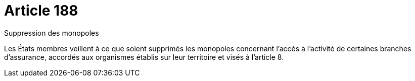 = Article 188

Suppression des monopoles

Les États membres veillent à ce que soient supprimés les monopoles concernant l'accès à l'activité de certaines branches d'assurance, accordés aux organismes établis sur leur territoire et visés à l'article 8.